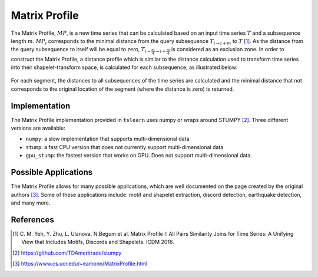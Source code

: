 .. _matrix-profile:

Matrix Profile
==============

The Matrix Profile, :math:`MP`, is a new time series that can be calculated based on an input time series :math:`T` and a subsequence length :math:`m`. :math:`MP_i` corresponds to the minimal distance from the query subsequence :math:`T_{i\rightarrow i+m}` to :math:`T` [1]_.  As the distance from the query subsequence to itself will be equal to zero, :math:`T_{i-\frac{m}{4}\rightarrow i+\frac{m}{4}}` is considered as an exclusion zone. In order to construct the Matrix Profile, a distance profile which is similar to the distance calculation used to transform time series into their shapelet-transform space, is calculated for each subsequence, as illustrated below:

.. figure:: ../../_images/sphx_glr_plot_distance_and_matrix_profile_001.svg
    :width: 80%
    :align: center

    For each segment, the distances to all subsequences of the time series are calculated and the minimal distance that not corresponds to the original location of the segment (where the distance is zero) is returned.


Implementation
---------------

The Matrix Profile implementation provided in ``tslearn`` uses numpy or wraps around STUMPY [2]_. Three different versions are available:

* ``numpy``: a slow implementation that supports multi-dimensional data
* ``stump``: a fast CPU version that does not currently support multi-dimensional data
* ``gpu_stump``: the fastest version that works on GPU. Does not support multi-dimensional data.


Possible Applications
---------------------

The Matrix Profile allows for many possible applications, which are well documented on the page created by the original authors [3]_. Some of these applications include: motif and shapelet extraction, discord detection, earthquake detection, and many more.


.. minigallery:: tslearn.matrix_profile.MatrixProfile
    :add-heading: Examples Involving Matrix Profile
    :heading-level: -


.. raw:: html

    <div style="clear: both;" />

References
----------

.. [1] C. M. Yeh, Y. Zhu, L. Ulanova, N.Begum et al.
       Matrix Profile I: All Pairs Similarity Joins for Time Series: A
       Unifying View that Includes Motifs, Discords and Shapelets.
       ICDM 2016.
.. [2] https://github.com/TDAmeritrade/stumpy
.. [3] https://www.cs.ucr.edu/~eamonn/MatrixProfile.html
